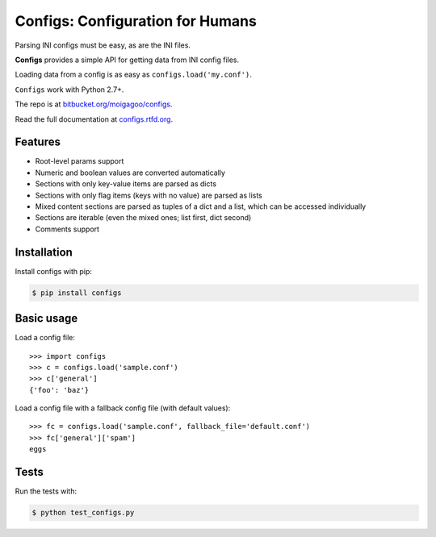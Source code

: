 *********************************
Configs: Configuration for Humans
*********************************

.. image:: http://img.shields.io/pypi/v/configs.svg
    :target: http://pypi.python.org/pypi/configs/
    :alt: Latest PyPI version

.. image:: http://img.shields.io/pypi/dm/configs.svg
    :target: http://pypi.python.org/pypi/configs/
    :alt: Number of PyPI downloads

Parsing INI configs must be easy, as are the INI files.

**Configs** provides a simple API for getting data from INI config files.

Loading data from a config is as easy as ``configs.load('my.conf')``.

``Configs`` work with Python 2.7+.

The repo is at `bitbucket.org/moigagoo/configs <https://bitbucket.org/moigagoo/configs>`_.

Read the full documentation at `configs.rtfd.org <http://configs.rtfd.org>`_.

Features
========

*   Root-level params support
*   Numeric and boolean values are converted automatically
*   Sections with only key-value items are parsed as dicts
*   Sections with only flag items (keys with no value) are parsed as lists
*   Mixed content sections are parsed as tuples of a dict and a list, which can be accessed individually
*   Sections are iterable (even the mixed ones; list first, dict second)
*   Comments support

Installation
============

Install configs with pip:

.. code-block:: bash

    $ pip install configs

Basic usage
===========
Load a config file::

    >>> import configs
    >>> c = configs.load('sample.conf')
    >>> c['general']
    {'foo': 'baz'}

Load a config file with a fallback config file (with default values)::

    >>> fc = configs.load('sample.conf', fallback_file='default.conf')
    >>> fc['general']['spam']
    eggs

Tests
=====

Run the tests with:

.. code-block:: bash

    $ python test_configs.py


